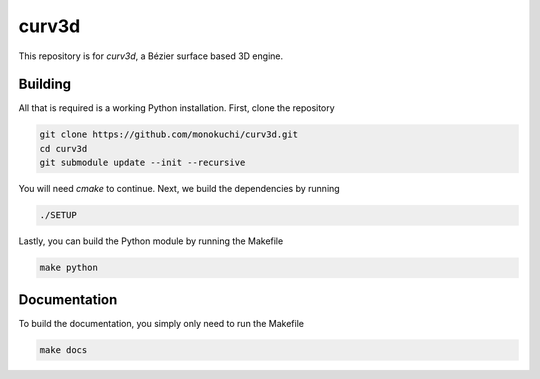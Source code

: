 ======
curv3d
======
This repository is for `curv3d`, a Bézier surface based 3D engine.

Building
========
All that is required is a working Python installation. First, clone the repository

.. code-block:: sh

    git clone https://github.com/monokuchi/curv3d.git
    cd curv3d
    git submodule update --init --recursive

You will need `cmake` to continue. Next, we build the dependencies by running

.. code-block:: sh

    ./SETUP

Lastly, you can build the Python module by running the Makefile

.. code-block:: sh

    make python

Documentation
=============
To build the documentation, you simply only need to run the Makefile

.. code-block:: sh

    make docs
